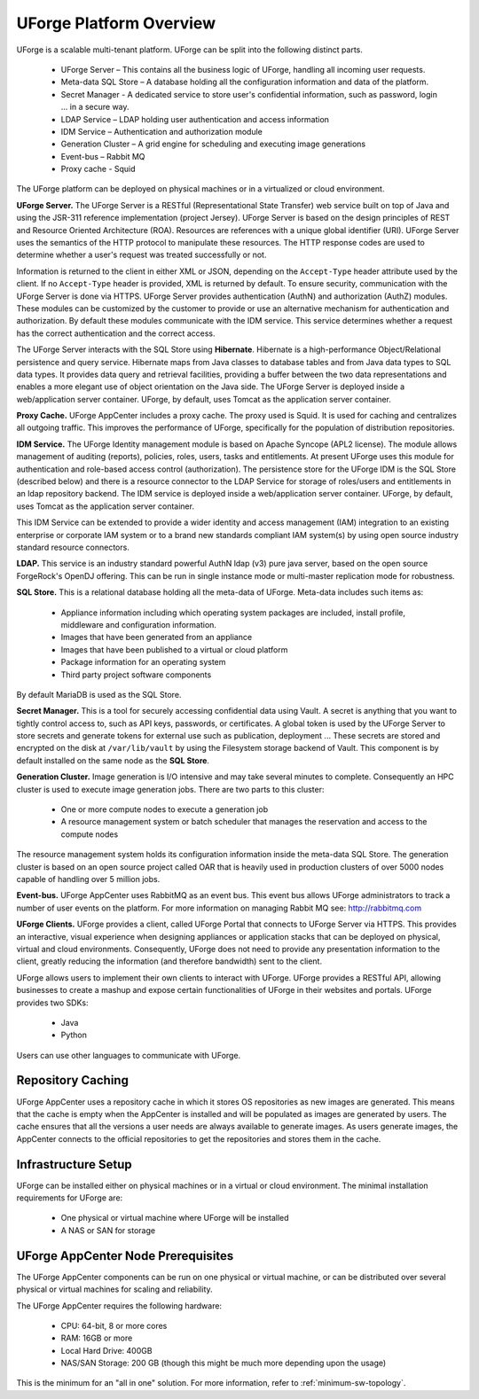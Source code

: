 .. Copyright 2018 FUJITSU LIMITED

.. _platform-overview:

UForge Platform Overview
========================

UForge is a scalable multi-tenant platform.  UForge can be split into the following distinct parts.

	* UForge Server – This contains all the business logic of UForge, handling all incoming user requests.
	* Meta-data SQL Store – A database holding all the configuration information and data of the platform.
	* Secret Manager - A dedicated service to store user's confidential information, such as password, login ... in a secure way.
	* LDAP Service – LDAP holding user authentication and access information
	* IDM Service – Authentication and authorization module
	* Generation Cluster – A grid engine for scheduling and executing image generations
	* Event-bus – Rabbit MQ
	* Proxy cache - Squid

The UForge platform can be deployed on physical machines or in a virtualized or cloud environment.

.. image:: /images/arch-uforge-vault.png

**UForge Server.** The UForge Server is a RESTful (Representational State Transfer) web service built on top of Java and using the JSR-311 reference implementation (project Jersey).  UForge Server is based on the design principles of REST and Resource Oriented Architecture (ROA).  Resources are references with a unique global identifier (URI).  UForge Server uses the semantics of the HTTP protocol to manipulate these resources. The HTTP response codes are used to determine whether a user's request was treated successfully or not.

Information is returned to the client in either XML or JSON, depending on the ``Accept-Type`` header attribute used by the client.  If no ``Accept-Type`` header is provided, XML is returned by default.
To ensure security, communication with the UForge Server is done via HTTPS.
UForge Server provides authentication (AuthN) and authorization (AuthZ) modules.  These modules can be customized by the customer to provide or use an alternative mechanism for authentication and authorization.  By default these modules communicate with the IDM service.  This service determines whether a request has the correct authentication and the correct access.

The UForge Server interacts with the SQL Store using **Hibernate**.  Hibernate is a high-performance Object/Relational persistence and query service.  Hibernate maps from Java classes to database tables and from Java data types to SQL data types. It provides data query and retrieval facilities, providing a buffer between the two data representations and enables a more elegant use of object orientation on the Java side.
The UForge Server is deployed inside a web/application server container.  UForge, by default, uses Tomcat as the application server container.

**Proxy Cache.** UForge AppCenter includes a proxy cache. The proxy used is Squid. It is used for caching and centralizes all outgoing traffic. This improves the performance of UForge, specifically for the population of distribution repositories.

**IDM Service.** The UForge Identity management module is based on Apache Syncope (APL2 license).  The module allows management of auditing (reports), policies, roles, users, tasks and entitlements.  At present UForge uses this module for authentication and role-based access control (authorization).  The persistence store for the UForge IDM is the SQL Store (described below) and there is a resource connector to the LDAP Service for storage of roles/users and entitlements in an ldap repository backend.  The IDM service is deployed inside a web/application server container.  UForge, by default, uses Tomcat as the application server container.

This IDM Service can be extended to provide a wider identity and access management (IAM) integration to an existing enterprise or corporate IAM system or to a brand new standards compliant IAM system(s) by using open source industry standard resource connectors.

**LDAP.**  This service is an industry standard powerful AuthN ldap (v3) pure java server, based on the open source ForgeRock's OpenDJ offering. This can be run in single instance mode or multi-master replication mode for robustness.

**SQL Store.** This is a relational database holding all the meta-data of UForge.  Meta-data includes such items as:

	* Appliance information including which operating system packages are included, install profile, middleware and configuration information.
	* Images that have been generated from an appliance
	* Images that have been published to a virtual or cloud platform
	* Package information for an operating system
	* Third party project software components

By default MariaDB is used as the SQL Store.

**Secret Manager.** This is a tool for securely accessing confidential data using Vault. A secret is anything that you want to tightly control access to, such as API keys, passwords, or certificates. A global token is used by the UForge Server to store secrets and generate tokens for external use such as publication, deployment ...
These secrets are stored and encrypted on the disk at ``/var/lib/vault`` by using the Filesystem storage backend of Vault. This component is by default installed on the same node as the **SQL Store**.

**Generation Cluster.**  Image generation is I/O intensive and may take several minutes to complete.  Consequently an HPC cluster is used to execute image generation jobs.  There are two parts to this cluster:

	* One or more compute nodes to execute a generation job
	* A resource management system or batch scheduler that manages the reservation and access to the compute nodes

The resource management system holds its configuration information inside the meta-data SQL Store.  The generation cluster is based on an open source project called OAR that is heavily used in production clusters of over 5000 nodes capable of handling over 5 million jobs.

**Event-bus.** UForge AppCenter uses RabbitMQ as an event bus. This event bus allows UForge administrators to track a number of user events on the platform. For more information on managing Rabbit MQ see: `http://rabbitmq.com <http://rabbitmq.com>`_

**UForge Clients.**  UForge provides a client, called UForge Portal that connects to UForge Server via HTTPS. This provides an interactive, visual experience when designing appliances or application stacks that can be deployed on physical, virtual and cloud environments.  Consequently, UForge does not need to provide any presentation information to the client, greatly reducing the information (and therefore bandwidth)  sent to the client.

.. image:: /images/uforge-arch-fe.jpg

UForge allows users to implement their own clients to interact with UForge.  UForge provides a RESTful API, allowing businesses to create a mashup and expose certain functionalities of UForge in their websites and portals.  UForge provides two SDKs:

	* Java
	* Python

Users can use other languages to communicate with UForge.

.. _repository-caching:

Repository Caching
------------------

UForge AppCenter uses a repository cache in which it stores OS repositories as new images are generated. This means that the cache is empty when the AppCenter is installed and will be populated as images are generated by users. The cache ensures that all the versions a user needs are always available to generate images. As users generate images, the AppCenter connects to the official repositories to get the repositories and stores them in the cache.

.. image:: /images/caching-1.png


Infrastructure Setup
--------------------

UForge can be installed either on physical machines or in a virtual or cloud environment.  The minimal installation requirements for UForge are:

	* One physical or virtual machine where UForge will be installed
	* A NAS or SAN for storage

UForge AppCenter Node Prerequisites
-----------------------------------

The UForge AppCenter components can be run on one physical or virtual machine, or can be distributed over several physical or virtual machines for scaling and reliability.

The UForge AppCenter requires the following hardware:

	* CPU: 64-bit, 8 or more cores
	* RAM: 16GB or more
	* Local Hard Drive: 400GB
	* NAS/SAN Storage: 200 GB (though this might be much more depending upon the usage)

This is the minimum for an "all in one" solution. For more information, refer to :ref:`minimum-sw-topology`.
